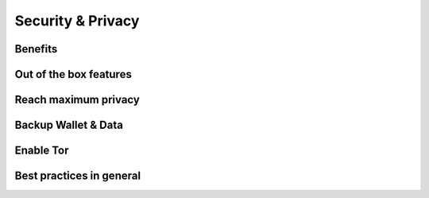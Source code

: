 Security & Privacy
==================

Benefits
--------

Out of the box features
-----------------------

Reach maximum privacy
---------------------

Backup Wallet & Data
--------------------

Enable Tor
----------

Best practices in general
-------------------------